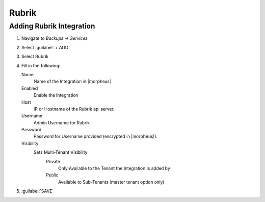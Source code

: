 Rubrik
-------

Adding Rubrik Integration
^^^^^^^^^^^^^^^^^^^^^^^^^^^^^

#. Navigate to `Backups -> Services`
#. Select :guilabel:`+ ADD`
#. Select Rubrik
#. Fill in the following:

   Name
      Name of the Integration in |morpheus|
   Enabled
      Enable the Integration
   Host
      IP or Hostname of the Rubrik api server.
   Username
      Admin Username for Rubrik
   Password
      Password for Username provided (encrypted in |morpheus|).
   Visibility
      Sets Multi-Tenant Visibility
        Private
          Only Available to the Tenant the Integration is added by
        Public
          Available to Sub-Tenants (master tenant option only)

#. :guilabel:`SAVE`
